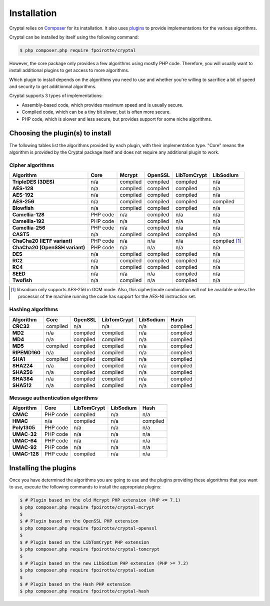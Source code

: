 Installation
============

Cryptal relies on `Composer <https://getcomposer.org/>`_ for its installation.
It also uses `plugins <https://packagist.org/providers/fpoirotte/cryptal-implementation>`_
to provide implementations for the various algorithms.

Cryptal can be installed by itself using the following command:

..  sourcecode:: bash

    $ php composer.php require fpoirotte/cryptal

However, the core package only provides a few algorithms using mostly PHP code.
Therefore, you will usually want to install additional plugins to get access
to more algorithms.

Which plugin to install depends on the algorithms you need to use and whether
you're willing to sacrifice a bit of speed and security to get additionnal
algorithms.

Cryptal supports 3 types of implementations:

*   Assembly-based code, which provides maximum speed and is usually secure.
*   Compiled code, which can be a tiny bit slower, but is often more secure.
*   PHP code, which is slower and less secure, but provides support for some
    niche algorithms.

Choosing the plugin(s) to install
---------------------------------

The following tables list the algorithms provided by each plugin, with their
implementation type. "Core" means the algorithm is provided by the Cryptal
package itself and does not require any additional plugin to work.

Cipher algorithms
~~~~~~~~~~~~~~~~~

..  list-table::
    :header-rows: 1
    :stub-columns: 1

    *   -   Algorithm
        -   Core
        -   Mcrypt
        -   OpenSSL
        -   LibTomCrypt
        -   LibSodium

    *   -   TripleDES (3DES)
        -   n/a
        -   compiled
        -   compiled
        -   compiled
        -   n/a

    *   -   AES-128
        -   n/a
        -   compiled
        -   compiled
        -   compiled
        -   n/a

    *   -   AES-192
        -   n/a
        -   compiled
        -   compiled
        -   compiled
        -   n/a

    *   -   AES-256
        -   n/a
        -   compiled
        -   compiled
        -   compiled
        -   compiled

    *   -   Blowfish
        -   n/a
        -   compiled
        -   compiled
        -   compiled
        -   n/a

    *   -   Camellia-128
        -   PHP code
        -   n/a
        -   compiled
        -   n/a
        -   n/a

    *   -   Camellia-192
        -   PHP code
        -   n/a
        -   compiled
        -   n/a
        -   n/a

    *   -   Camellia-256
        -   PHP code
        -   n/a
        -   compiled
        -   n/a
        -   n/a

    *   -   CAST5
        -   n/a
        -   compiled
        -   compiled
        -   compiled
        -   n/a

    *   -   ChaCha20 (IETF variant)
        -   PHP code
        -   n/a
        -   n/a
        -   n/a
        -   compiled [#]_

    *   -   ChaCha20 (OpenSSH variant)
        -   PHP code
        -   n/a
        -   n/a
        -   n/a
        -   n/a

    *   -   DES
        -   n/a
        -   compiled
        -   compiled
        -   compiled
        -   n/a

    *   -   RC2
        -   n/a
        -   compiled
        -   compiled
        -   compiled
        -   n/a

    *   -   RC4
        -   n/a
        -   compiled
        -   compiled
        -   compiled
        -   n/a

    *   -   SEED
        -   n/a
        -   n/a
        -   n/a
        -   compiled
        -   n/a

    *   -   Twofish
        -   n/a
        -   compiled
        -   n/a
        -   compiled
        -   n/a

..  [#] libsodium only supports AES-256 in GCM mode.
        Also, this cipher/mode combination will not be available
        unless the processor of the machine running the code
        has support for the AES-NI instruction set.


Hashing algorithms
~~~~~~~~~~~~~~~~~~

..  list-table::
    :header-rows: 1
    :stub-columns: 1

    *   -   Algorithm
        -   Core
        -   OpenSSL
        -   LibTomCrypt
        -   LibSodium
        -   Hash

    *   -   CRC32
        -   compiled
        -   n/a
        -   n/a
        -   n/a
        -   compiled

    *   -   MD2
        -   n/a
        -   compiled
        -   compiled
        -   n/a
        -   compiled

    *   -   MD4
        -   n/a
        -   compiled
        -   compiled
        -   n/a
        -   compiled

    *   -   MD5
        -   compiled
        -   compiled
        -   compiled
        -   n/a
        -   compiled

    *   -   RIPEMD160
        -   n/a
        -   compiled
        -   compiled
        -   n/a
        -   compiled

    *   -   SHA1
        -   compiled
        -   compiled
        -   compiled
        -   n/a
        -   compiled

    *   -   SHA224
        -   n/a
        -   compiled
        -   compiled
        -   n/a
        -   compiled

    *   -   SHA256
        -   n/a
        -   compiled
        -   compiled
        -   n/a
        -   compiled

    *   -   SHA384
        -   n/a
        -   compiled
        -   compiled
        -   n/a
        -   compiled

    *   -   SHA512
        -   n/a
        -   compiled
        -   compiled
        -   n/a
        -   compiled

Message authentication algorithms
~~~~~~~~~~~~~~~~~~~~~~~~~~~~~~~~~

..  list-table::
    :header-rows: 1
    :stub-columns: 1

    *   -   Algorithm
        -   Core
        -   LibTomCrypt
        -   LibSodium
        -   Hash

    *   -   CMAC
        -   PHP code
        -   compiled
        -   n/a
        -   n/a

    *   -   HMAC
        -   n/a
        -   compiled
        -   n/a
        -   compiled

    *   -   Poly1305
        -   PHP code
        -   n/a
        -   n/a
        -   n/a

    *   -   UMAC-32
        -   PHP code
        -   n/a
        -   n/a
        -   n/a

    *   -   UMAC-64
        -   PHP code
        -   n/a
        -   n/a
        -   n/a

    *   -   UMAC-92
        -   PHP code
        -   n/a
        -   n/a
        -   n/a

    *   -   UMAC-128
        -   PHP code
        -   compiled
        -   n/a
        -   n/a


Installing the plugins
----------------------

Once you have determined the algorithms you are going to use and the plugins
providing these algorithms that you want to use, execute the following commands
to install the appropriate plugins:

..  sourcecode:: bash

    $ # Plugin based on the old Mcrypt PHP extension (PHP <= 7.1)
    $ php composer.php require fpoirotte/cryptal-mcrypt
    $
    $ # Plugin based on the OpenSSL PHP extension
    $ php composer.php require fpoirotte/cryptal-openssl
    $
    $ # Plugin based on the LibTomCrypt PHP extension
    $ php composer.php require fpoirotte/cryptal-tomcrypt
    $
    $ # Plugin based on the new LibSodium PHP extension (PHP >= 7.2)
    $ php composer.php require fpoirotte/cryptal-sodium
    $
    $ # Plugin based on the Hash PHP extension
    $ php composer.php require fpoirotte/cryptal-hash

.. vim: ts=4 et
